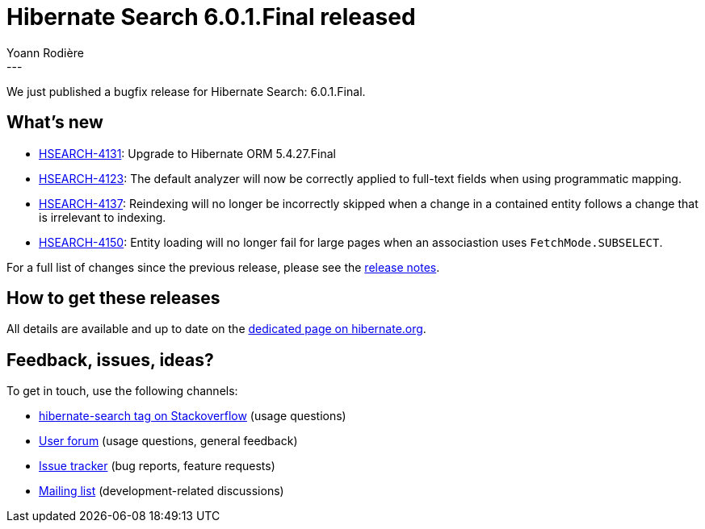 = Hibernate Search 6.0.1.Final released
Yoann Rodière
:awestruct-tags: [ "Hibernate Search", "Lucene", "Elasticsearch", "Releases" ]
:awestruct-layout: blog-post
:awestruct-project: search
:hsearch-doc-url-prefix: https://docs.jboss.org/hibernate/search/6.0/reference/en-US/html_single/
:hsearch-jira-url-prefix: https://hibernate.atlassian.net/browse
:hsearch-version-family: 6.0
:hsearch-jira-project-id: 10061
:hsearch-jira-version-id: 31909
---

We just published a bugfix release for Hibernate Search: 6.0.1.Final.

== What's new

* link:{hsearch-jira-url-prefix}/HSEARCH-4131[HSEARCH-4131]: Upgrade to Hibernate ORM 5.4.27.Final
* link:{hsearch-jira-url-prefix}/HSEARCH-4123[HSEARCH-4123]:
  The default analyzer will now be correctly applied to full-text fields when using programmatic mapping.
* link:{hsearch-jira-url-prefix}/HSEARCH-4137[HSEARCH-4137]:
  Reindexing will no longer be incorrectly skipped when a change in a contained entity
  follows a change that is irrelevant to indexing.
* link:{hsearch-jira-url-prefix}/HSEARCH-4150[HSEARCH-4150]:
  Entity loading will no longer fail for large pages when an associastion uses `FetchMode.SUBSELECT`.

For a full list of changes since the previous release,
please see the
link:https://hibernate.atlassian.net/secure/ReleaseNote.jspa?projectId={hsearch-jira-project-id}&version={hsearch-jira-version-id}[release notes].

== How to get these releases

All details are available and up to date on the
link:https://hibernate.org/search/releases/{hsearch-version-family}/#get-it[dedicated page on hibernate.org].

== Feedback, issues, ideas?

To get in touch, use the following channels:

* http://stackoverflow.com/questions/tagged/hibernate-search[hibernate-search tag on Stackoverflow] (usage questions)
* https://discourse.hibernate.org/c/hibernate-search[User forum] (usage questions, general feedback)
* https://hibernate.atlassian.net/browse/HSEARCH[Issue tracker] (bug reports, feature requests)
* http://lists.jboss.org/pipermail/hibernate-dev/[Mailing list] (development-related discussions)
